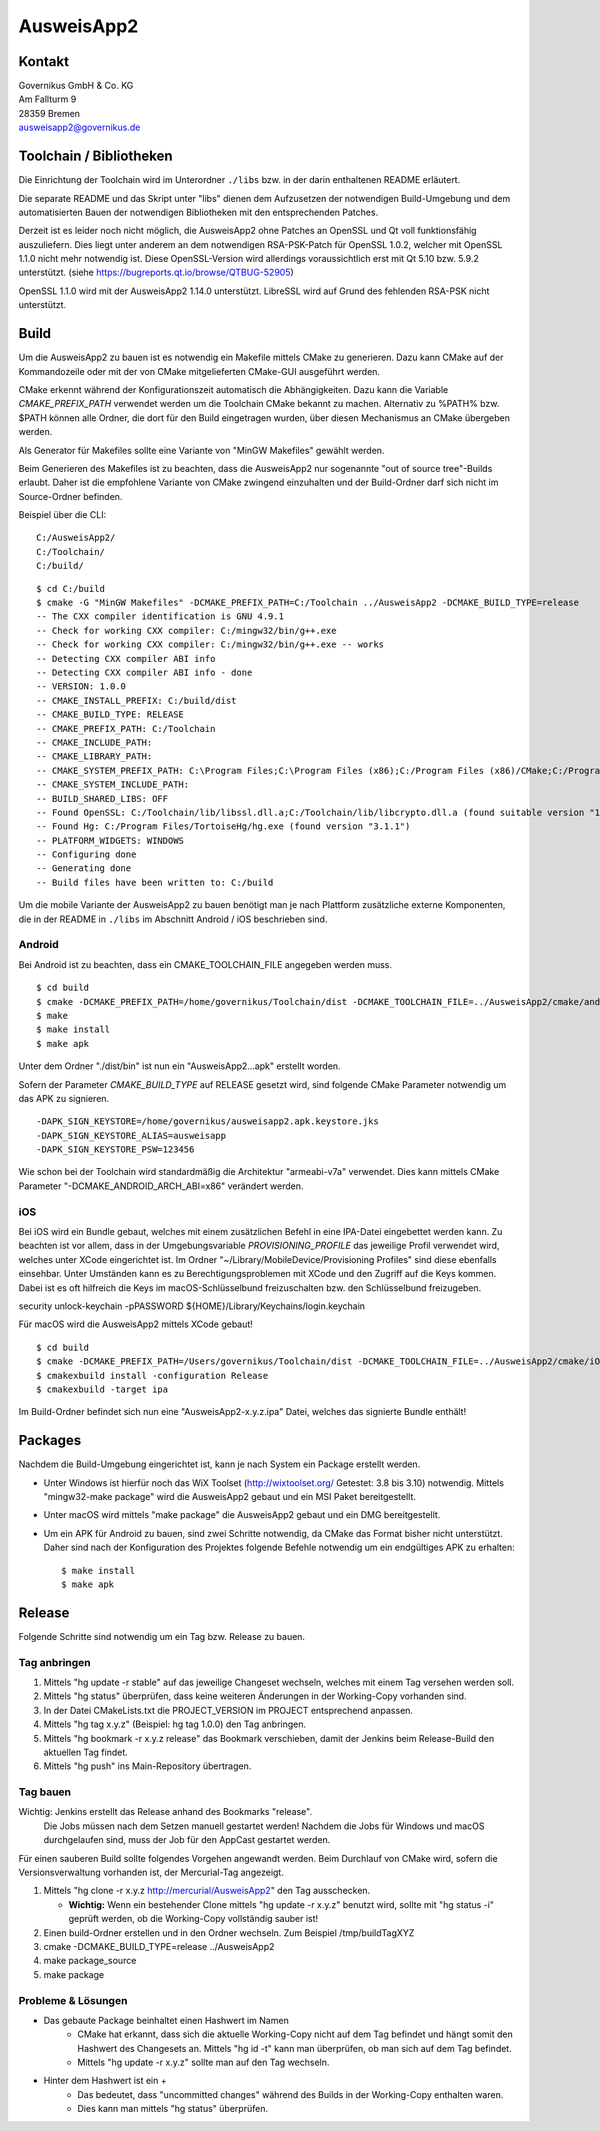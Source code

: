AusweisApp2
===========

Kontakt
-------
| Governikus GmbH & Co. KG
| Am Fallturm 9
| 28359 Bremen
| ausweisapp2@governikus.de


Toolchain / Bibliotheken
------------------------
Die Einrichtung der Toolchain wird im Unterordner ``./libs``
bzw. in der darin enthaltenen README erläutert.

Die separate README und das Skript unter "libs" dienen dem Aufzusetzen
der notwendigen Build-Umgebung und dem automatisierten Bauen der
notwendigen Bibliotheken mit den entsprechenden Patches.

Derzeit ist es leider noch nicht möglich, die AusweisApp2 ohne Patches
an OpenSSL und Qt voll funktionsfähig auszuliefern.
Dies liegt unter anderem an dem notwendigen RSA-PSK-Patch für
OpenSSL 1.0.2, welcher mit OpenSSL 1.1.0 nicht mehr notwendig ist.
Diese OpenSSL-Version wird allerdings voraussichtlich erst mit Qt 5.10
bzw. 5.9.2 unterstützt. (siehe https://bugreports.qt.io/browse/QTBUG-52905)

OpenSSL 1.1.0 wird mit der AusweisApp2 1.14.0 unterstützt.
LibreSSL wird auf Grund des fehlenden RSA-PSK nicht unterstützt.


Build
-----
Um die AusweisApp2 zu bauen ist es notwendig ein Makefile mittels CMake zu
generieren. Dazu kann CMake auf der Kommandozeile oder mit der von CMake
mitgelieferten CMake-GUI ausgeführt werden.

CMake erkennt während der Konfigurationszeit automatisch die Abhängigkeiten.
Dazu kann die Variable *CMAKE_PREFIX_PATH* verwendet werden um die Toolchain CMake
bekannt zu machen. Alternativ zu %PATH% bzw. $PATH können alle Ordner, die dort
für den Build eingetragen wurden, über diesen Mechanismus an CMake übergeben werden.

Als Generator für Makefiles sollte eine Variante von "MinGW Makefiles" gewählt
werden.

Beim Generieren des Makefiles ist zu beachten, dass die AusweisApp2 nur sogenannte
"out of source tree"-Builds erlaubt. Daher ist die empfohlene Variante von CMake
zwingend einzuhalten und der Build-Ordner darf sich nicht im Source-Ordner
befinden.

Beispiel über die CLI:

::

   C:/AusweisApp2/
   C:/Toolchain/
   C:/build/

::

   $ cd C:/build
   $ cmake -G "MinGW Makefiles" -DCMAKE_PREFIX_PATH=C:/Toolchain ../AusweisApp2 -DCMAKE_BUILD_TYPE=release
   -- The CXX compiler identification is GNU 4.9.1
   -- Check for working CXX compiler: C:/mingw32/bin/g++.exe
   -- Check for working CXX compiler: C:/mingw32/bin/g++.exe -- works
   -- Detecting CXX compiler ABI info
   -- Detecting CXX compiler ABI info - done
   -- VERSION: 1.0.0
   -- CMAKE_INSTALL_PREFIX: C:/build/dist
   -- CMAKE_BUILD_TYPE: RELEASE
   -- CMAKE_PREFIX_PATH: C:/Toolchain
   -- CMAKE_INCLUDE_PATH:
   -- CMAKE_LIBRARY_PATH:
   -- CMAKE_SYSTEM_PREFIX_PATH: C:\Program Files;C:\Program Files (x86);C:/Program Files (x86)/CMake;C:/Program Files (x86)/AusweisApp2
   -- CMAKE_SYSTEM_INCLUDE_PATH:
   -- BUILD_SHARED_LIBS: OFF
   -- Found OpenSSL: C:/Toolchain/lib/libssl.dll.a;C:/Toolchain/lib/libcrypto.dll.a (found suitable version "1.0.1i", minimum required is "1.0.1")
   -- Found Hg: C:/Program Files/TortoiseHg/hg.exe (found version "3.1.1")
   -- PLATFORM_WIDGETS: WINDOWS
   -- Configuring done
   -- Generating done
   -- Build files have been written to: C:/build


Um die mobile Variante der AusweisApp2 zu bauen benötigt man je nach Plattform zusätzliche
externe Komponenten, die in der README in ``./libs`` im Abschnitt Android / iOS beschrieben
sind.



Android
^^^^^^^
Bei Android ist zu beachten, dass ein CMAKE_TOOLCHAIN_FILE angegeben werden muss.

::

   $ cd build
   $ cmake -DCMAKE_PREFIX_PATH=/home/governikus/Toolchain/dist -DCMAKE_TOOLCHAIN_FILE=../AusweisApp2/cmake/android.toolchain.cmake ../AusweisApp2
   $ make
   $ make install
   $ make apk

Unter dem Ordner "./dist/bin" ist nun ein "AusweisApp2...apk" erstellt worden.

Sofern der Parameter *CMAKE_BUILD_TYPE* auf RELEASE gesetzt wird, sind folgende CMake
Parameter notwendig um das APK zu signieren.

::

   -DAPK_SIGN_KEYSTORE=/home/governikus/ausweisapp2.apk.keystore.jks
   -DAPK_SIGN_KEYSTORE_ALIAS=ausweisapp
   -DAPK_SIGN_KEYSTORE_PSW=123456

Wie schon bei der Toolchain wird standardmäßig die Architektur "armeabi-v7a" verwendet.
Dies kann mittels CMake Parameter "-DCMAKE_ANDROID_ARCH_ABI=x86" verändert werden.



iOS
^^^
Bei iOS wird ein Bundle gebaut, welches mit einem zusätzlichen Befehl in eine IPA-Datei
eingebettet werden kann. Zu beachten ist vor allem, dass in der Umgebungsvariable
*PROVISIONING_PROFILE* das jeweilige Profil verwendet wird, welches unter XCode
eingerichtet ist. Im Ordner "~/Library/MobileDevice/Provisioning Profiles"
sind diese ebenfalls einsehbar.
Unter Umständen kann es zu Berechtigungsproblemen mit XCode und den Zugriff auf
die Keys kommen. Dabei ist es oft hilfreich die Keys im macOS-Schlüsselbund
freizuschalten bzw. den Schlüsselbund freizugeben.

security unlock-keychain -pPASSWORD ${HOME}/Library/Keychains/login.keychain

Für macOS wird die AusweisApp2 mittels XCode gebaut!

::

   $ cd build
   $ cmake -DCMAKE_PREFIX_PATH=/Users/governikus/Toolchain/dist -DCMAKE_TOOLCHAIN_FILE=../AusweisApp2/cmake/iOS.toolchain.cmake -DCMAKE_BUILD_TYPE=release ../AusweisApp2 -GXcode
   $ cmakexbuild install -configuration Release
   $ cmakexbuild -target ipa


Im Build-Ordner befindet sich nun eine "AusweisApp2-x.y.z.ipa" Datei, welches das
signierte Bundle enthält!



Packages
--------
Nachdem die Build-Umgebung eingerichtet ist, kann je nach System ein Package erstellt werden.

- Unter Windows ist hierfür noch das WiX Toolset (http://wixtoolset.org/ Getestet: 3.8 bis 3.10)
  notwendig.
  Mittels "mingw32-make package" wird die AusweisApp2 gebaut und ein MSI Paket bereitgestellt.

- Unter macOS wird mittels "make package" die AusweisApp2 gebaut und ein DMG bereitgestellt.

- Um ein APK für Android zu bauen, sind zwei Schritte notwendig, da CMake das Format bisher
  nicht unterstützt. Daher sind nach der Konfiguration des Projektes folgende Befehle notwendig
  um ein endgültiges APK zu erhalten:

  ::

     $ make install
     $ make apk



Release
-------
Folgende Schritte sind notwendig um ein Tag bzw. Release zu bauen.


Tag anbringen
^^^^^^^^^^^^^

#. Mittels "hg update -r stable" auf das jeweilige Changeset wechseln, welches mit einem
   Tag versehen werden soll.

#. Mittels "hg status" überprüfen, dass keine weiteren Änderungen in der Working-Copy
   vorhanden sind.

#. In der Datei CMakeLists.txt die PROJECT_VERSION im PROJECT entsprechend anpassen.

#. Mittels "hg tag x.y.z" (Beispiel: hg tag 1.0.0) den Tag anbringen.

#. Mittels "hg bookmark -r x.y.z release" das Bookmark verschieben, damit der Jenkins beim
   Release-Build den aktuellen Tag findet.

#. Mittels "hg push" ins Main-Repository übertragen.



Tag bauen
^^^^^^^^^
Wichtig: Jenkins erstellt das Release anhand des Bookmarks "release".
         Die Jobs müssen nach dem Setzen manuell gestartet werden!
         Nachdem die Jobs für Windows und macOS durchgelaufen sind, muss
         der Job für den AppCast gestartet werden.

Für einen sauberen Build sollte folgendes Vorgehen angewandt werden.
Beim Durchlauf von CMake wird, sofern die Versionsverwaltung vorhanden ist, der Mercurial-Tag
angezeigt.

#. Mittels "hg clone -r x.y.z http://mercurial/AusweisApp2" den Tag ausschecken.

   - **Wichtig:** Wenn ein bestehender Clone mittels "hg update -r x.y.z" benutzt wird,
     sollte mit "hg status -i" geprüft werden, ob die Working-Copy vollständig sauber ist!

#. Einen build-Ordner erstellen und in den Ordner wechseln. Zum Beispiel /tmp/buildTagXYZ

#. cmake -DCMAKE_BUILD_TYPE=release ../AusweisApp2

#. make package_source

#. make package



Probleme & Lösungen
^^^^^^^^^^^^^^^^^^^

- Das gebaute Package beinhaltet einen Hashwert im Namen
   - CMake hat erkannt, dass sich die aktuelle Working-Copy nicht auf dem Tag befindet und hängt
     somit den Hashwert des Changesets an. Mittels "hg id -t" kann man überprüfen, ob man sich auf
     dem Tag befindet.

   - Mittels "hg update -r x.y.z" sollte man auf den Tag wechseln.

- Hinter dem Hashwert ist ein +
   - Das bedeutet, dass "uncommitted changes" während des Builds in der Working-Copy enthalten waren.

   - Dies kann man mittels "hg status" überprüfen.

